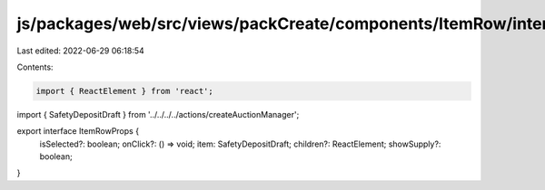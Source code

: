 js/packages/web/src/views/packCreate/components/ItemRow/interface.ts
====================================================================

Last edited: 2022-06-29 06:18:54

Contents:

.. code-block:: ts

    import { ReactElement } from 'react';
import { SafetyDepositDraft } from '../../../../actions/createAuctionManager';

export interface ItemRowProps {
  isSelected?: boolean;
  onClick?: () => void;
  item: SafetyDepositDraft;
  children?: ReactElement;
  showSupply?: boolean;
}



